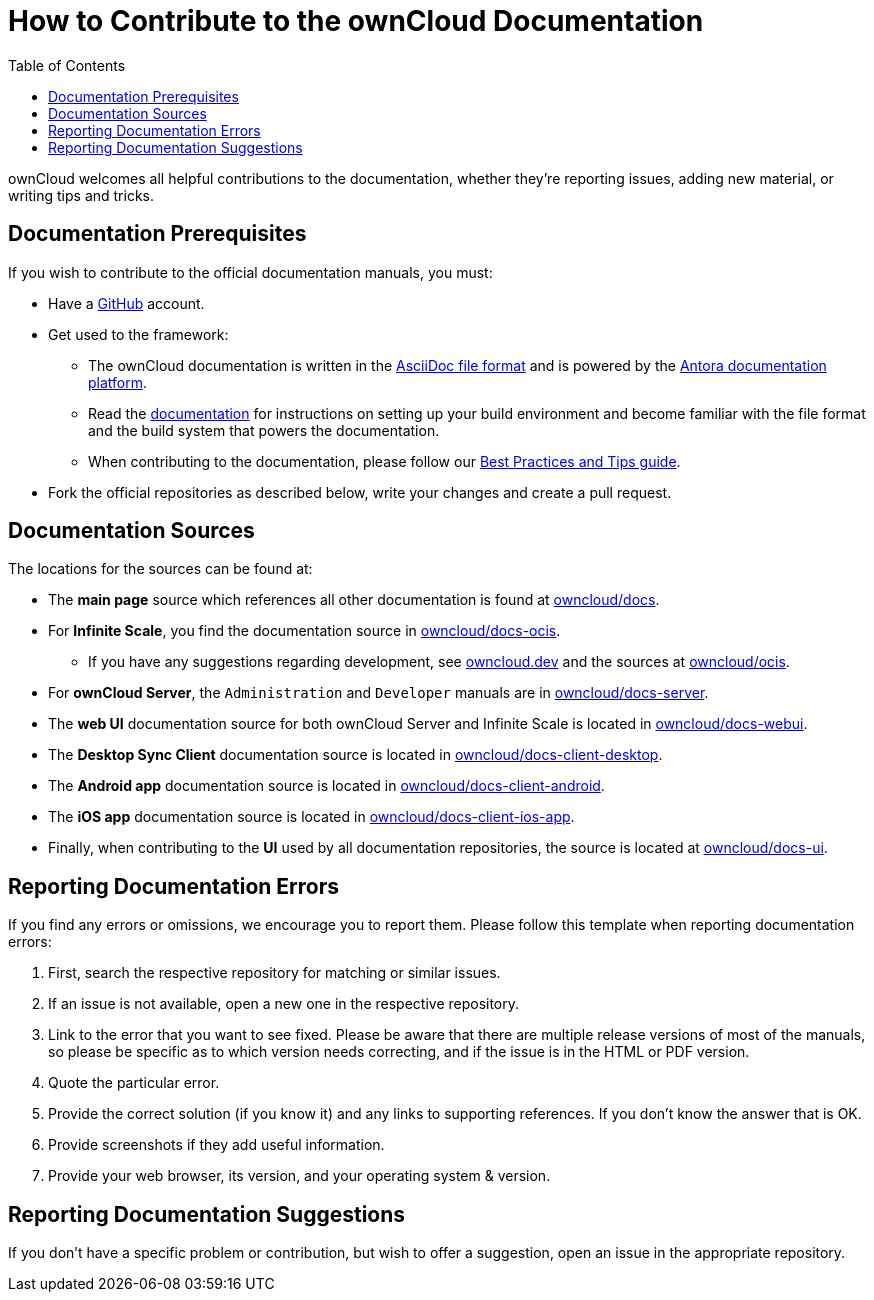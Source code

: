= How to Contribute to the ownCloud Documentation
:toc: right
:page-aliases: next@docs::how_to_contribute.adoc, next@docs_main::how_to_contribute.adoc

:asciidoc-syntax-url: https://asciidoctor.org/docs/asciidoc-syntax-quick-reference/
:antora-platform-url: https://docs.antora.org/
:bpg-url: https://github.com/owncloud/docs/blob/master/docs/best-practices.md
:github-docs-url: https://github.com/owncloud


:description: ownCloud welcomes all helpful contributions to the documentation, whether they’re reporting issues, adding new material, or writing tips and tricks. 

{description}

== Documentation  Prerequisites

If you wish to contribute to the official documentation manuals, you must:

* Have a https://github.com/[GitHub] account.

* Get used to the framework:

** The ownCloud documentation is written in the {asciidoc-syntax-url}[AsciiDoc file format]
and is powered by the {antora-platform-url}[Antora documentation platform].

** Read the https://github.com/owncloud/docs/blob/master/docs/getting-started.md[documentation] for instructions on setting up your build environment and become familiar with the file format and the build system that powers the documentation.

** When contributing to the documentation, please follow our {bpg-url}[Best Practices and Tips guide].

* Fork the official repositories as described below, write your changes and create a pull request. 

== Documentation Sources

The locations for the sources can be found at:

* The *main page* source which references all other documentation is found at {github-docs-url}/docs[owncloud/docs].

* For *Infinite Scale*, you find the documentation source in {github-docs-url}/docs-ocis[owncloud/docs-ocis].

** If you have any suggestions regarding development, see https://owncloud.dev[owncloud.dev] and the sources at {github-docs-url}/ocis[owncloud/ocis].

* For *ownCloud Server*, the `Administration` and `Developer` manuals are in {github-docs-url}/docs[owncloud/docs-server].

* The *web UI* documentation source for both ownCloud Server and Infinite Scale is located in {github-docs-url}/docs-webui[owncloud/docs-webui].

* The *Desktop Sync Client* documentation source is located in {github-docs-url}/docs-client-desktop[owncloud/docs-client-desktop].

* The *Android app* documentation source is located in {github-docs-url}/docs-client-android[owncloud/docs-client-android].

* The *iOS app* documentation source is located in {github-docs-url}/docs-client-ios-app[owncloud/docs-client-ios-app].

* Finally, when contributing to the *UI* used by all documentation repositories, the source is located at {github-docs-url}/docs-ui[owncloud/docs-ui].

== Reporting Documentation Errors

If you find any errors or omissions, we encourage you to report them. Please follow this template when reporting documentation errors:

. First, search the respective repository for matching or similar issues.
. If an issue is not available, open a new one in the respective repository.
. Link to the error that you want to see fixed. 
  Please be aware that there are multiple release versions of most of the manuals, so please be specific as to which version needs correcting, and if the issue is in the HTML or PDF version.
. Quote the particular error.
. Provide the correct solution (if you know it) and any links to supporting references. 
  If you don't know the answer that is OK.
. Provide screenshots if they add useful information.
. Provide your web browser, its version, and your operating system & version.

== Reporting Documentation Suggestions

If you don't have a specific problem or contribution, but wish to offer a suggestion, open an issue in the appropriate repository.
